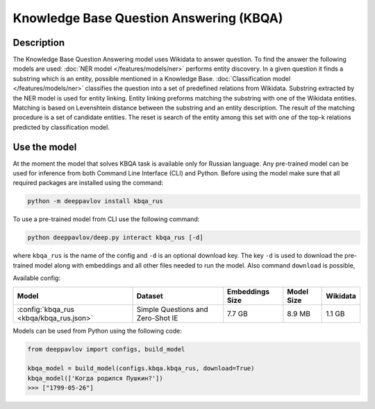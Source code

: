 Knowledge Base Question Answering (KBQA)
========================================

Description
-----------

The Knowledge Base Question Answering model uses Wikidata to answer question. To find the answer the following
models are used:
:doc:`NER model </features/models/ner>` performs entity discovery. In a given question it finds a substring which
is an entity, possible mentioned in a Knowledge Base.
:doc:`Classification model </features/models/ner>` classifies the question into a set of predefined relations from
Wikidata.
Substring extracted by the NER model is used for entity linking. Entity linking preforms matching the substring
with one of the Wikidata entities. Matching is based on Levenshtein distance between the substring and an entity
description. The result of the matching procedure is a set of candidate entities. The reset is search of the
entity among this set with one of the top-k relations predicted by classification model.


Use the model
-------------

At the moment the model that solves KBQA task is available only for Russian language.
Any pre-trained model can be used for inference from both Command Line Interface (CLI) and Python. Before using the
model make sure that all required packages are installed using the command:

.. code:: bash

    python -m deeppavlov install kbqa_rus

To use a pre-trained model from CLI use the following command:

.. code:: bash

    python deeppavlov/deep.py interact kbqa_rus [-d]

where ``kbqa_rus`` is the name of the config and ``-d`` is an optional download key. The key ``-d`` is used
to download the pre-trained model along with embeddings and all other files needed to run the model. Also command
``download`` is possible,


Available config:

.. table::
    :widths: auto

    +-----------------------------------------------+-------------------+-----------------+------------+------------+
    | Model                                         | Dataset           | Embeddings Size | Model Size |  Wikidata  |
    +===============================================+===================+=================+============+============+
    | :config:`kbqa_rus <kbqa/kbqa_rus.json>`       | Simple Questions  |     7.7 GB      |   8.9 MB   |   1.1 GB   |
    |                                               | and Zero-Shot IE  |                 |            |            |
    +-----------------------------------------------+-------------------+-----------------+------------+------------+


Models can be used from Python using the following code:

.. code:: python

    from deeppavlov import configs, build_model

    kbqa_model = build_model(configs.kbqa.kbqa_rus, download=True)
    kbqa_model(['Когда родился Пушкин?'])
    >>> ["1799-05-26"]
